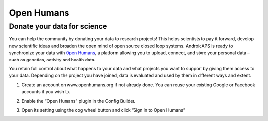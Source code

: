 Open Humans
****************************************
Donate your data for science
========================================
You can help the community by donating your data to research projects! This helps scientists to pay it forward, develop new scientific ideas and broaden the open mind of open source closed loop systems.
AndroidAPS is ready to synchronize your data with `Open Humans <www.openhumans.org>`_, a platform allowing you to upload, connect, and store your personal data – such as genetics, activity and health data. 

You retain full control about what happens to your data and what projects you want to support by giving them access to your data. Depending on the project you have joined, data is evaluated and used by them in different ways and extent.

1. Create an account on www.openhumans.org if not already done. You can reuse your existing Google or Facebook accounts if you wish to.
2. Enable the “Open Humans” plugin in the Config Builder.
3. Open its setting using the cog wheel button and click “Sign in to Open Humans”

   .. image:: ../images/OpenHumans_01.png
     :alt: Open Humans Cinfig Builder

